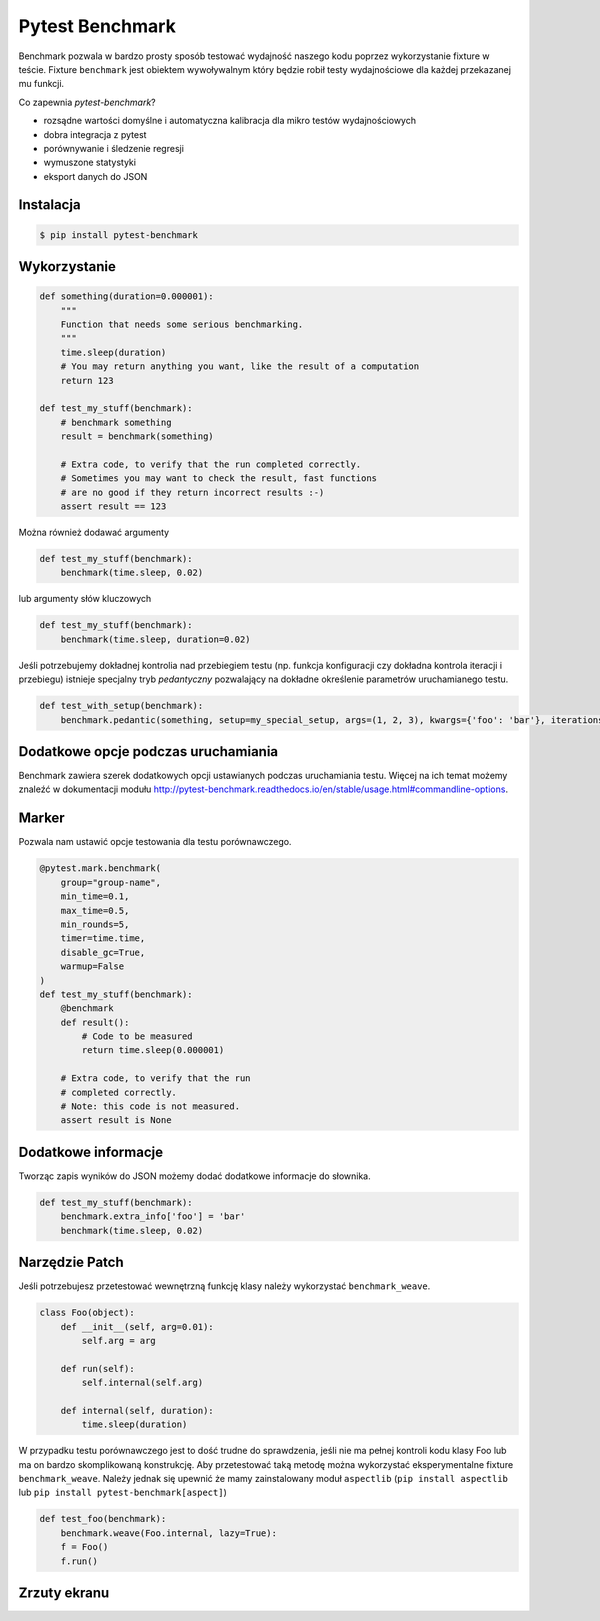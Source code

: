 ================
Pytest Benchmark
================

Benchmark pozwala w bardzo prosty sposób testować wydajność naszego kodu poprzez wykorzystanie fixture w teście.
Fixture ``benchmark`` jest obiektem wywoływalnym który będzie robił testy wydajnościowe dla każdej przekazanej mu funkcji.

Co zapewnia `pytest-benchmark`?

* rozsądne wartości domyślne i automatyczna kalibracja dla mikro testów wydajnościowych
* dobra integracja z pytest
* porównywanie i śledzenie regresji
* wymuszone statystyki
* eksport danych do JSON


Instalacja
----------

.. code-block:: bash

    $ pip install pytest-benchmark

Wykorzystanie
-------------

.. code-block:: python

    def something(duration=0.000001):
        """
        Function that needs some serious benchmarking.
        """
        time.sleep(duration)
        # You may return anything you want, like the result of a computation
        return 123

    def test_my_stuff(benchmark):
        # benchmark something
        result = benchmark(something)

        # Extra code, to verify that the run completed correctly.
        # Sometimes you may want to check the result, fast functions
        # are no good if they return incorrect results :-)
        assert result == 123

Można również dodawać argumenty

.. code-block:: python

    def test_my_stuff(benchmark):
        benchmark(time.sleep, 0.02)

lub argumenty słów kluczowych

.. code-block:: python

    def test_my_stuff(benchmark):
        benchmark(time.sleep, duration=0.02)


Jeśli potrzebujemy dokładnej kontrolia nad przebiegiem testu (np. funkcja konfiguracji czy dokładna kontrola iteracji i przebiegu)
istnieje specjalny tryb `pedantyczny` pozwalający na dokładne określenie parametrów uruchamianego testu.

.. code-block:: python

    def test_with_setup(benchmark):
        benchmark.pedantic(something, setup=my_special_setup, args=(1, 2, 3), kwargs={'foo': 'bar'}, iterations=10, rounds=100)


Dodatkowe opcje podczas uruchamiania
------------------------------------

Benchmark zawiera szerek dodatkowych opcji ustawianych podczas uruchamiania testu. Więcej
na ich temat możemy znaleźć w dokumentacji modułu http://pytest-benchmark.readthedocs.io/en/stable/usage.html#commandline-options.

Marker
------

Pozwala nam ustawić opcje testowania dla testu porównawczego.

.. code-block:: python

    @pytest.mark.benchmark(
        group="group-name",
        min_time=0.1,
        max_time=0.5,
        min_rounds=5,
        timer=time.time,
        disable_gc=True,
        warmup=False
    )
    def test_my_stuff(benchmark):
        @benchmark
        def result():
            # Code to be measured
            return time.sleep(0.000001)

        # Extra code, to verify that the run
        # completed correctly.
        # Note: this code is not measured.
        assert result is None


Dodatkowe informacje
--------------------

Tworząc zapis wyników do JSON możemy dodać dodatkowe informacje do słownika.

.. code-block:: python

    def test_my_stuff(benchmark):
        benchmark.extra_info['foo'] = 'bar'
        benchmark(time.sleep, 0.02)


Narzędzie Patch
---------------

Jeśli potrzebujesz przetestować wewnętrzną funkcję klasy należy wykorzystać ``benchmark_weave``.

.. code-block:: python

    class Foo(object):
        def __init__(self, arg=0.01):
            self.arg = arg

        def run(self):
            self.internal(self.arg)

        def internal(self, duration):
            time.sleep(duration)

W przypadku testu porównawczego jest to dość trudne do sprawdzenia, jeśli nie ma pełnej
kontroli kodu klasy Foo lub ma on bardzo skomplikowaną konstrukcję. Aby przetestować taką
metodę można wykorzystać eksperymentalne fixture ``benchmark_weave``. Należy jednak
się upewnić że mamy zainstalowany moduł ``aspectlib`` (``pip install aspectlib``
lub ``pip install pytest-benchmark[aspect]``)

.. code-block:: python

    def test_foo(benchmark):
        benchmark.weave(Foo.internal, lazy=True):
        f = Foo()
        f.run()


Zrzuty ekranu
-------------

.. image:: benchmark.jpg

.. image:: benchmark-compare.jpg